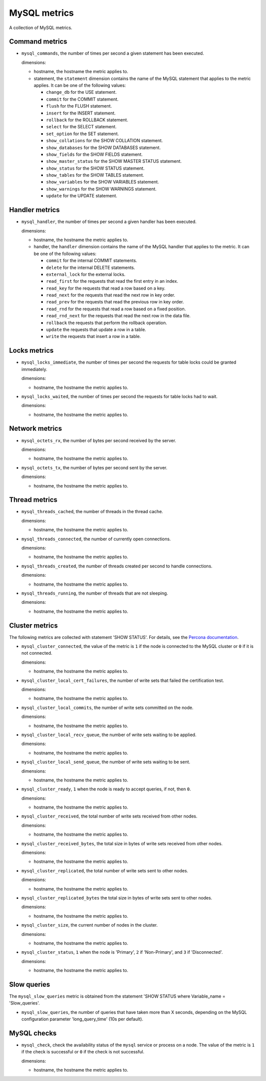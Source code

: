MySQL metrics
-------------
.. _mysql_metrics:

A collection of MySQL metrics.

Command metrics
^^^^^^^^^^^^^^^

* ``mysql_commands``, the number of times per second a given statement has been
  executed.

  dimensions:

  - hostname, the hostname the metric applies to.
  - statement, the ``statement`` dimension contains the name of the MySQL
    statement that applies to the metric applies.
    It can be one of the following values:

    - ``change_db`` for the USE statement.
    - ``commit`` for the COMMIT statement.
    - ``flush`` for the FLUSH statement.
    - ``insert`` for the INSERT statement.
    - ``rollback`` for the ROLLBACK statement.
    - ``select`` for the SELECT statement.
    - ``set_option`` for the SET statement.
    - ``show_collations`` for the SHOW COLLATION statement.
    - ``show_databases`` for the SHOW DATABASES statement.
    - ``show_fields`` for the SHOW FIELDS statement.
    - ``show_master_status`` for the SHOW MASTER STATUS statement.
    - ``show_status`` for the SHOW STATUS statement.
    - ``show_tables`` for the SHOW TABLES statement.
    - ``show_variables`` for the SHOW VARIABLES statement.
    - ``show_warnings`` for the SHOW WARNINGS statement.
    - ``update`` for the UPDATE statement.

Handler metrics
^^^^^^^^^^^^^^^

* ``mysql_handler``, the number of times per second a given handler has been
  executed.

  dimensions:

  - hostname, the hostname the metric applies to.
  - handler, the ``handler`` dimension contains the name of the MySQL
    handler that applies to the metric.
    It can be one of the following values:

    - ``commit`` for the internal COMMIT statements.
    - ``delete`` for the internal DELETE statements.
    - ``external_lock`` for the external locks.
    - ``read_first`` for the requests that read the first entry in an index.
    - ``read_key`` for the requests that read a row based on a key.
    - ``read_next`` for the requests that read the next row in key order.
    - ``read_prev`` for the requests that read the previous row in key order.
    - ``read_rnd`` for the requests that read a row based on a fixed position.
    - ``read_rnd_next`` for the requests that read the next row in the data file.
    - ``rollback`` the requests that perform the rollback operation.
    - ``update`` the requests that update a row in a table.
    - ``write`` the requests that insert a row in a table.

Locks metrics
^^^^^^^^^^^^^

* ``mysql_locks_immediate``, the number of times per second the requests for
  table locks could be granted immediately.
  
  dimensions:

  - hostname, the hostname the metric applies to.

* ``mysql_locks_waited``, the number of times per second the requests for
  table locks had to wait.

  dimensions:

  - hostname, the hostname the metric applies to.

Network metrics
^^^^^^^^^^^^^^^

* ``mysql_octets_rx``, the number of bytes per second received by the server.

  dimensions:

  - hostname, the hostname the metric applies to.

* ``mysql_octets_tx``, the number of bytes per second sent by the server.

  dimensions:

  - hostname, the hostname the metric applies to.

Thread metrics
^^^^^^^^^^^^^^

* ``mysql_threads_cached``, the number of threads in the thread cache.

  dimensions:

  - hostname, the hostname the metric applies to.

* ``mysql_threads_connected``, the number of currently open connections.

  dimensions:

  - hostname, the hostname the metric applies to.

* ``mysql_threads_created``, the number of threads created per second to
  handle connections.

  dimensions:

  - hostname, the hostname the metric applies to.

* ``mysql_threads_running``, the number of threads that are not sleeping.

  dimensions:

  - hostname, the hostname the metric applies to.

Cluster metrics
^^^^^^^^^^^^^^^

The following metrics are collected with statement 'SHOW STATUS'. For details,
see the `Percona documentation <http://www.percona.com/doc/percona-xtradb-cluster/5.6/wsrep-status-index.html>`_.

* ``mysql_cluster_connected``,  the value of the metric is ``1`` if the node
  is connected to the MySQL cluster or ``0`` if it is not connected.

  dimensions:

  - hostname, the hostname the metric applies to.

* ``mysql_cluster_local_cert_failures``, the number of write sets that failed
  the certification test.

  dimensions:

  - hostname, the hostname the metric applies to.

* ``mysql_cluster_local_commits``, the number of write sets committed on the
  node.

  dimensions:

  - hostname, the hostname the metric applies to.

* ``mysql_cluster_local_recv_queue``, the number of write sets waiting to be
  applied.

  dimensions:

  - hostname, the hostname the metric applies to.

* ``mysql_cluster_local_send_queue``, the number of write sets waiting to be
  sent.

  dimensions:

  - hostname, the hostname the metric applies to.

* ``mysql_cluster_ready``, ``1`` when the node is ready to accept queries, if
  not, then ``0``.

  dimensions:

  - hostname, the hostname the metric applies to.

* ``mysql_cluster_received``, the total number of write sets received from
  other nodes.

  dimensions:

  - hostname, the hostname the metric applies to.

* ``mysql_cluster_received_bytes``, the total size in bytes of write sets
  received from other nodes.

  dimensions:

  - hostname, the hostname the metric applies to.

* ``mysql_cluster_replicated``, the total number of write sets sent to other
  nodes.

  dimensions:

  - hostname, the hostname the metric applies to.

* ``mysql_cluster_replicated_bytes`` the total size in bytes of write sets sent
  to other nodes.

  dimensions:

  - hostname, the hostname the metric applies to.

* ``mysql_cluster_size``, the current number of nodes in the cluster.

  dimensions:

  - hostname, the hostname the metric applies to.

* ``mysql_cluster_status``, ``1`` when the node is 'Primary', ``2`` if
  'Non-Primary', and ``3`` if 'Disconnected'.

  dimensions:

  - hostname, the hostname the metric applies to.

Slow queries
^^^^^^^^^^^^

The ``mysql_slow_queries`` metric is obtained from the statement
'SHOW STATUS where Variable_name = 'Slow_queries'.

* ``mysql_slow_queries``, the number of queries that have taken more than X
  seconds, depending on the MySQL configuration parameter 'long_query_time'
  (10s per default).

MySQL checks
^^^^^^^^^^^^
.. _mysql_checks:

* ``mysql_check``, check the availability status of the ``mysql`` service or process
  on a node. The value of the metric is ``1`` if the check is successful or ``0`` if the
  check is not successful.

  dimensions:

  - hostname, the hostname the metric applies to.
